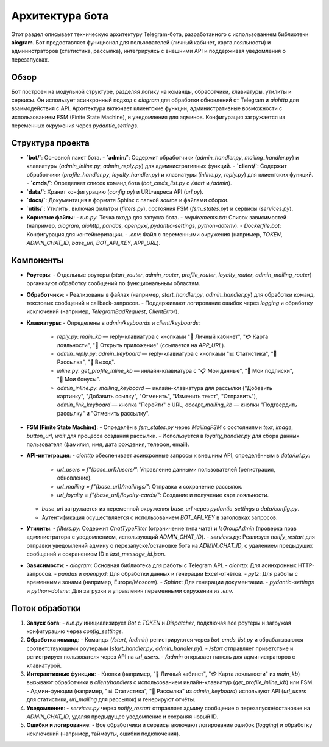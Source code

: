 Архитектура бота
================

Этот раздел описывает техническую архитектуру Telegram-бота, разработанного с использованием библиотеки **aiogram**. Бот предоставляет функционал для пользователей (личный кабинет, карта лояльности) и администраторов (статистика, рассылка), интегрируясь с внешними API и поддерживая уведомления о перезапусках.

Обзор
-----

Бот построен на модульной структуре, разделяя логику на команды, обработчики, клавиатуры, утилиты и сервисы. Он использует асинхронный подход с `aiogram` для обработки обновлений от Telegram и `aiohttp` для взаимодействия с API. Архитектура включает клиентские функции, административные возможности с использованием FSM (Finite State Machine), и уведомления для админов. Конфигурация загружается из переменных окружения через `pydantic_settings`.

Структура проекта
-----------------

- **`bot/`**: Основной пакет бота.
  - **`admin/`**: Содержит обработчики (`admin_handler.py`, `mailing_handler.py`) и клавиатуры (`admin_inline.py`, `admin_reply.py`) для административных функций.
  - **`client/`**: Содержит обработчики (`profile_handler.py`, `loyalty_handler.py`) и клавиатуры (`inline.py`, `reply.py`) для клиентских функций.
  - **`cmds/`**: Определяет список команд бота (`bot_cmds_list.py` с `/start` и `/admin`).
- **`data/`**: Хранит конфигурацию (`config.py`) и URL-адреса API (`url.py`).
- **`docs/`**: Документация в формате Sphinx с папкой `source` и файлами сборки.
- **`utils/`**: Утилиты, включая фильтры (`filters.py`), состояния FSM (`fsm_states.py`) и сервисы (`services.py`).
- **Корневые файлы**:
  - `run.py`: Точка входа для запуска бота.
  - `requirements.txt`: Список зависимостей (например, `aiogram`, `aiohttp`, `pandas`, `openpyxl`, `pydantic-settings`, `python-dotenv`).
  - `Dockerfile.bot`: Конфигурация для контейнеризации.
  - `.env`: Файл с переменными окружения (например, `TOKEN`, `ADMIN_CHAT_ID`, `base_url`, `BOT_API_KEY`, `APP_URL`).

Компоненты
----------

- **Роутеры**:
  - Отдельные роутеры (`start_router`, `admin_router`, `profile_router`, `loyalty_router`, `admin_mailing_router`) организуют обработку сообщений по функциональным областям.
- **Обработчики**:
  - Реализованы в файлах (например, `start_handler.py`, `admin_handler.py`) для обработки команд, текстовых сообщений и callback-запросов.
  - Поддерживают логирование ошибок через `logging` и обработку исключений (например, `TelegramBadRequest`, `ClientError`).
- **Клавиатуры**:
  - Определены в `admin/keyboards` и `client/keyboards`:
    - `reply.py`: `main_kb` — reply-клавиатура с кнопками "👤 Личный кабинет", "💳 Карта лояльности", "📲 Открыть приложение" (ссылается на `APP_URL`).
    - `admin_reply.py`: `admin_keyboard` — reply-клавиатура с кнопками "📊 Статистика", "📢 Рассылка", "🚪 Выход".
    - `inline.py`: `get_profile_inline_kb` — инлайн-клавиатура с "📋 Мои данные", "🔔 Мои подписки", "🎁 Мои бонусы".
    - `admin_inline.py`: `mailing_keyboard` — инлайн-клавиатура для рассылки ("Добавить картинку", "Добавить ссылку", "Отменить", "Изменить текст", "Отправить"), `admin_link_keyboard` — кнопка "Перейти" с URL, `accept_mailing_kb` — кнопки "Подтвердить рассылку" и "Отменить рассылку".
- **FSM (Finite State Machine)**:
  - Определён в `fsm_states.py` через `MailingFSM` с состояниями `text`, `image`, `button_url`, `wait` для процесса создания рассылки.
  - Используется в `loyalty_handler.py` для сбора данных пользователя (фамилия, имя, дата рождения, телефон, email).
- **API-интеграция**:
  - `aiohttp` обеспечивает асинхронные запросы к внешним API, определённым в `data/url.py`:
    - `url_users = f"{base_url}/users/"`: Управление данными пользователей (регистрация, обновление).
    - `url_mailing = f"{base_url}/mailings/"`: Отправка и сохранение рассылок.
    - `url_loyalty = f"{base_url}/loyalty-cards/"`: Создание и получение карт лояльности.
  - `base_url` загружается из переменной окружения `base_url` через `pydantic_settings` в `data/config.py`.
  - Аутентификация осуществляется с использованием `BOT_API_KEY` в заголовках запросов.
- **Утилиты**:
  - `filters.py`: Содержит `ChatTypeFilter` (ограничение типа чата) и `IsGroupAdmin` (проверка прав администратора с уведомлением, использующий `ADMIN_CHAT_ID`).
  - `services.py`: Реализует `notify_restart` для отправки уведомлений админу о перезапуске/остановке бота на `ADMIN_CHAT_ID`, с удалением предыдущих сообщений и сохранением ID в `last_message_id.json`.
- **Зависимости**:
  - `aiogram`: Основная библиотека для работы с Telegram API.
  - `aiohttp`: Для асинхронных HTTP-запросов.
  - `pandas` и `openpyxl`: Для обработки данных и генерации Excel-отчётов.
  - `pytz`: Для работы с временными зонами (например, Europe/Moscow).
  - `Sphinx`: Для генерации документации.
  - `pydantic-settings` и `python-dotenv`: Для загрузки и управления переменными окружения из `.env`.

Поток обработки
---------------

1. **Запуск бота**:
   - `run.py` инициализирует `Bot` с `TOKEN` и `Dispatcher`, подключая все роутеры и загружая конфигурацию через `config_settings`.
2. **Обработка команд**:
   - Команды (`/start`, `/admin`) регистрируются через `bot_cmds_list.py` и обрабатываются соответствующими роутерами (`start_handler.py`, `admin_handler.py`).
   - `/start` отправляет приветствие и регистрирует пользователя через API на `url_users`.
   - `/admin` открывает панель для администраторов с клавиатурой.
3. **Интерактивные функции**:
   - Кнопки (например, "👤 Личный кабинет", "💳 Карта лояльности" из `main_kb`) вызывают обработчики в `client/handlers` с использованием инлайн-клавиатур (`get_profile_inline_kb`) или FSM.
   - Админ-функции (например, "📊 Статистика", "📢 Рассылка" из `admin_keyboard`) используют API (`url_users` для статистики, `url_mailing` для рассылок) и генерируют отчёты.
4. **Уведомления**:
   - `services.py` через `notify_restart` отправляет админу сообщение о перезапуске/остановке на `ADMIN_CHAT_ID`, удаляя предыдущее уведомление и сохраняя новый ID.
5. **Ошибки и логирование**:
   - Все обработчики и сервисы включают логирование ошибок (`logging`) и обработку исключений (например, таймауты, ошибки подключения).